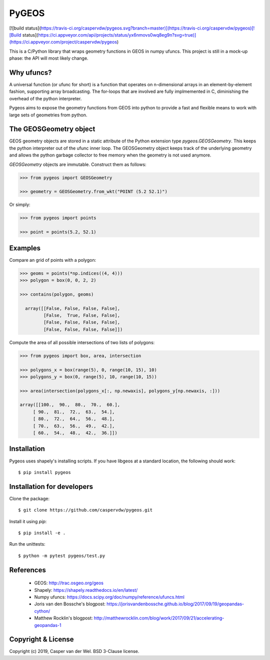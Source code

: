 ======
PyGEOS
======
[![build status](https://travis-ci.org/caspervdw/pygeos.svg?branch=master)](https://travis-ci.org/caspervdw/pygeos)[![Build status](https://ci.appveyor.com/api/projects/status/yx6nmovs0wq8eg9n?svg=true)](https://ci.appveyor.com/project/caspervdw/pygeos)

This is a C/Python library that wraps geometry functions in GEOS in numpy ufuncs.
This project is still in a mock-up phase: the API will most likely change.


Why ufuncs?
-----------

A universal function (or ufunc for short) is a function that operates on
n-dimensional arrays in an element-by-element fashion, supporting array
broadcasting. The for-loops that are involved are fully implmemented in C,
diminishing the overhead of the python interpreter.

Pygeos aims to expose the geometry functions from GEOS into python to provide
a fast and flexible means to work with large sets of geometries from python.


The GEOSGeometry object
-----------------------

GEOS geometry objects are stored in a static attribute of the Python extension
type `pygeos.GEOSGeometry`. This keeps the python interpreter out of the ufunc
inner loop. The GEOSGeometry object keeps track of the underlying geometry and
allows the python garbage collector to free memory when the geometry is not
used anymore.

`GEOSGeometry` objects are immutable. Construct them as follows:

.. code:: python

  >>> from pygeos import GEOSGeometry

  >>> geometry = GEOSGeometry.from_wkt("POINT (5.2 52.1)")

Or simply:

.. code:: python

  >>> from pygeos import points

  >>> point = points(5.2, 52.1)

Examples
--------

Compare an grid of points with a polygon:

.. code:: python

  >>> geoms = points(*np.indices((4, 4)))
  >>> polygon = box(0, 0, 2, 2)

  >>> contains(polygon, geoms)

    array([[False, False, False, False],
           [False,  True, False, False],
           [False, False, False, False],
           [False, False, False, False]])


Compute the area of all possible intersections of two lists of polygons:

.. code:: python

  >>> from pygeos import box, area, intersection

  >>> polygons_x = box(range(5), 0, range(10, 15), 10)
  >>> polygons_y = box(0, range(5), 10, range(10, 15))

  >>> area(intersection(polygons_x[:, np.newaxis], polygons_y[np.newaxis, :]))

  array([[100.,  90.,  80.,  70.,  60.],
       [ 90.,  81.,  72.,  63.,  54.],
       [ 80.,  72.,  64.,  56.,  48.],
       [ 70.,  63.,  56.,  49.,  42.],
       [ 60.,  54.,  48.,  42.,  36.]])

Installation
------------

Pygeos uses shapely's installing scripts. If you have libgeos at a standard
location, the following should work::

    $ pip install pygeos


Installation for developers
---------------------------

Clone the package::

    $ git clone https://github.com/caspervdw/pygeos.git

Install it using `pip`::

    $ pip install -e .

Run the unittests::

    $ python -m pytest pygeos/test.py

References
----------

 - GEOS: http://trac.osgeo.org/geos
 - Shapely: https://shapely.readthedocs.io/en/latest/
 - Numpy ufuncs: https://docs.scipy.org/doc/numpy/reference/ufuncs.html
 - Joris van den Bossche's blogpost: https://jorisvandenbossche.github.io/blog/2017/09/19/geopandas-cython/
 - Matthew Rocklin's blogpost: http://matthewrocklin.com/blog/work/2017/09/21/accelerating-geopandas-1


Copyright & License
-------------------

Copyright (c) 2019, Casper van der Wel. BSD 3-Clause license.
